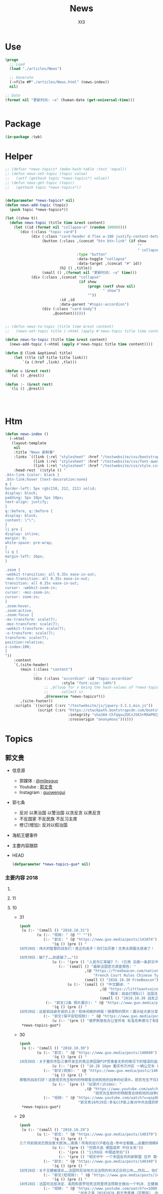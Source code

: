 #+TITLE: News
#+AUTHOR: Xt3


* Use
#+BEGIN_SRC lisp
(progn
  ;; Load
  (load "./articles/News")

  ;; Generate
  (->file #P"./articles/News.html" (news-index))
  nil)

;; Date
(format nil "更新时间: ~a" (human-date (get-universal-time)))


#+END_SRC

* Package
#+BEGIN_SRC lisp :tangle yes
(in-package :twb)
#+END_SRC
* Helper
#+BEGIN_SRC lisp :tangle yes
;; (defvar *news-topics* (make-hash-table :test 'equal))
;; (defun news-set-topic (topic value)
;;   (setf (gethash topic *news-topics*) value))
;; (defun news-get-topic (topic)
;;   (gethash topic *news-topics*))


(defparameter *news-topics* nil)
(defun news-add-topic (topic)
  (push topic *news-topics*))

(let ((show t))
  (defun news-topic (title time &rest content)
    (let ((id (format nil "collapse~a" (random 10000))))
      `(div (:class "topic card")
            (div (:class "card-header d-flex w-100 justify-content-between")
                 (button (:class ,(concat "btn btn-link" (if show
                                                             ""
                                                             " collapsed"))
                                 :type "button"
                                 :data-toggle "collapse"
                                 :data-target ,(concat "#" id))
                         (h2 () ,title))
                 (small () ,(format nil "更新时间: ~a" time)))
            (div (:class ,(concat "collapse"
                                  (if show
                                      (progn (setf show nil)
                                             " show")
                                      ""))
                         :id ,id
                         :data-parent "#topic-accordion")
                 (div (:class "card-body")
                      ,@content))))))


;; (defun news-to-topic (title time &rest content)
;;   (news-set-topic title (->html (apply #'news-topic title time content))))

(defun news-to-topic (title time &rest content)
  (news-add-topic (->html (apply #'news-topic title time content))))

(defun @ (link &optional title)
    (let ((tle (if title title link))) 
        `(a (:href ,link) ,tle)))

(defun u (&rest rest)
  `(ul () ,@rest))

(defun :- (&rest rest)
  `(li () ,@rest))




#+END_SRC
* Htm
#+BEGIN_SRC lisp :tangle yes
(defun news-index ()
  (->html
   (layout-template
    nil
    :title "News 新鲜事"
    :links `((link (:rel "stylesheet" :href "/testwebsite/css/bootstrap.min.css"))
             (link (:rel "stylesheet" :href "/testwebsite/css/font-awesome.min.css"))
             (link (:rel "stylesheet" :href "/testwebsite/css/style.css")))
    :head-rest `((style () "
.btn-link {color: black }
.btn-link:hover {text-decoration:none}
q {
border-left: 5px rgb(210, 212, 212) solid;
display: block;
padding: 5px 10px 5px 10px;
text-align: justify;
}
q::before, q::before {
display: block;
content: \"\";
}
li pre {
display: inline;
margin: 0;
white-space: pre-wrap;
}
li q {
margin-left: 16px;
}

.zoom {      
-webkit-transition: all 0.35s ease-in-out;    
-moz-transition: all 0.35s ease-in-out;    
transition: all 0.35s ease-in-out;     
cursor: -webkit-zoom-in;      
cursor: -moz-zoom-in;      
cursor: zoom-in;  
}     
.zoom:hover,  
.zoom:active,   
.zoom:focus {
-ms-transform: scale(7);    
-moz-transform: scale(7);  
-webkit-transform: scale(7);  
-o-transform: scale(7);  
transform: scale(7);    
position:relative;      
z-index:100;  
}
"))
    :content
    `(,(site-header)
       (main (:class "content")
             ;; 
             (div (:class "accordion" :id "topic-accordion"
                          :style "font-size: 140%")
                  ;; ,@(loop for v being the hash-values of *news-topics*
                  ;;      collect v)
                  ,@(nreverse *news-topics*)))
       ,(site-footer))
    :scripts `((script (:src "/testwebsite/js/jquery-3.2.1.min.js"))
               (script (:src "https://stackpath.bootstrapcdn.com/bootstrap/4.1.3/js/bootstrap.min.js"
                             :integrity "sha384-ChfqqxuZUCnJSK3+MXmPNIyE6ZbWh2IMqE241rYiqJxyMiZ6OW/JmZQ5stwEULTy"
                             :crossorigin "anonymous"))))))
#+END_SRC
* Topics
** 郭文贵
- 信息源
  - 郭媒体 : [[https://www.guo.media/milesguo][@milesguo]]
  - Youtube : [[https://www.youtube.com/channel/UCO3pO3ykAUybrjv3RBbXEHw/featured][郭文贵]]
  - Instagram : [[https://www.instagram.com/guowengui/][guowengui]] 
- 郭七条
  - 反对 以黑治国 以警治国 以贪反贪 以黑反贪
  - 不反国家 不反民族 不反习主席
  - 修订(增加): 反对以假治国
- 海航王健事件
- 主要内容跟踪
- HEAD
  #+BEGIN_SRC lisp :tangle yes
(defparameter *news-topics-guo* nil)  
  #+END_SRC


*** 主要内容 2018

**** COMMENT Template
- 1
  #+BEGIN_SRC lisp :tangle yes
(push
 (u (:- '(small () "2018..")
        (u (:- "视频: " (@ "" ""))
           (:- "郭文: " (@ "")
               '(q () (pre () ""))
               (u (:- '(pre () "")))))))
 ,*news-topics-guo*)
#+END_SRC

**** 11
**** 10
- 31
  #+BEGIN_SRC lisp :tangle yes
(push
 (u (:- '(small () "2018.10.31")
        (u (:- "视频: " (@ "" ""))
           (:- "郭文: " (@ "https://www.guo.media/posts/141074") "和" (@ "https://www.guo.media/posts/141160")
               '(q () (pre () "
10月30日：伟大的智慧的战友们！真正的高手！你们太历害！文贵太佩服太感谢了！

10月30日：破7了……到底破了……"))
               (u (:- '(pre () "人民币汇率破7 ?: (引用 后面一条郭文中图片中网友解释 ) 这是银行换汇价格 不是外汇交易市场价格(当前还在6.97) 这是大鳄在引导市场 之后等待时机而爆破"))
                  (:- `(small () "最新法国官方调查报告: "
                              ,(@ "https://freebeacon.com/national-security/french-court-rules-chinese-tycoon-died-accident/"
                                  "French Court Rules Chinese Tycoon Died in Accident")
                              (small () "2018.10.30 FreeBeacon"))
                      (u (:- `(small () "中文翻译: "
                                     ,(@ "https://littleantvoice.blogspot.com/2018/10/bill.html?m=1"
                                         "翻译：自由灯塔Bill 法国法院裁定中国大亨死于意外 海航联合创始人王建的死亡之谜")
                                     (small () "2018.10.30 战友之声")) )))))
            (:- "郭文(2条 照片展示): " (@ "https://www.guo.media/posts/141038") "..."
               '(q () (pre () "
10月30日：这是郭战装冬装的上衣！和休闲裤的样板！随便照的照片！展示给大家分享！一切都是刚刚开始！")))
           (:- "郭文(保平安短视频): " (@ "https://www.guo.media/posts/141022")
               (u (:- '(pre () "俄罗斯朋友办公室开发 有洛克希德马丁和雷神公司的独立决策专业顾问(股东) ")))))))
 ,*news-topics-guo*)
#+END_SRC
- 30
  #+BEGIN_SRC lisp :tangle yes
(push
 (u (:- '(small () "2018.10.30")
        (u (:- "郭文: " (@ "https://www.guo.media/posts/140840")
               '(q () (pre () "
10🈷️30日：关于重庆市坠江事件发生的真正原因是P2P受害者无奈的情况下的错误的选择……同归于尽……这不应该带上无辜的人呀……悲哀悲痛……CCP种下的毒！"))
               (u (:- '(pre () "10.28 10pm 重庆市万州区 一辆公交车 行驶至长江二桥时 与一辆小轿车相撞后 坠江  初步事故现场调查 系公交客车在行驶中突然越过中心实线 撞击对向正常行驶的小轿车后冲上路沿 撞断护栏 坠入江中 -sohu(搜狐)" ))))
           (:- "郭文(视频): " (@ "https://www.guo.media/posts/140744")
               '(q () (pre () "
尊敬的战友们好！这是班农先生制作的特朗普总统和他的战争的纪录片。班农先生不仅是一个超级政治家、金融家，他还是一个电影的制作天才。他用最简单的语言告诉了我们想知道的事情的答案，给我们制定未来的方向。一切都是刚刚开始的！"))
               (u (:- `(pre () "纪录片(1h16m): "
                              ,(@ "https://www.youtube.com/watch?v=ezs67gVtKKY"
                                  "班农先生制作的特朗普总统和他的战争的纪录片")))))
           (:- "视频: " (@ "https://www.youtube.com/watch?v=qsp8kDaEc5U"
                           "郭文贵10月29日:多名CCP座上客对中共态度的转变.在文贵家开“反CCP联盟大会”")))))
 ,*news-topics-guo*)
#+END_SRC
- 29
  #+BEGIN_SRC lisp :tangle yes
(push
 (u (:- '(small () "2018.10.29")
        (u (:- "郭文: " (@ "https://www.guo.media/posts/140379")
               '(q () (pre () "
几个月前我说巴西加拿大欧洲……南美！所有的反CCP者在选·举中全都赢……会赢的很精彩！……不要看日本刚刚签了什么……他们的关系很快就要出大事！而且会让大家意想不到的事情！……别忘了……日本到今天为止没有100%自己的外交政策决策权……上天让谁亡先让谁疯狂……CCP狂的太久了！11月6日后全球开始罚共……不会有G20什么什么会！只会有经济危机……内部动荡……从现在起对CCP而言！就是法国大革命的前夜……德国的今天选举已经终结了默克而时代！接下来的德．英．法．西．意．都将一夜变脸或变天！明天中午多国反共的一个新联盟将召开第一次全体会议！(我不是其中之一)我只是一个独立顾问而已……一切都是刚刚开始！"))
               (u (:- '(pre () "巴西大选 德国选举 中日关系"))
                  (:- '(pre () "11月6日 中期选举后"))
                  (:- '(pre () "明天中午 一个多国反共的新联盟 召开 第一次全体会议 (郭先生 是其一个独立顾问)"))))
           (:- "郭文: " (@ "https://www.guo.media/posts/140349")
               '(q () (pre () "
10月28日：关于王健被谋杀……法国阿尼翁地方法法院的判决近日将公布……然后…… 他们一个一个的公布！ 为的就是挑战我们的发布会！ 他们将为他们无知付出巨大代价！ 他们要先下手为强！ 但是他们不了解我们拥有什么样的力量！ 我要的就是这个结果！ 按这样一剧情发展！ 我们将会将发布会变成王岐山的送葬会！天助我也……一切都是刚刚开始！ 我们的新闻发布会将是一场空前的法律大战！反黑反谋杀的大战！目前为止已经有223家世界级的媒体要求参加……我们可能只能允许30家媒体到现场了！有关部门已经正式告知我们！已经获得准确信息！CCP将不惜一切代价！阻止新闻发布会举行！但是我告诉他们！我们即使付出生命的代价都不会放弃！天塌地陷我们也不会放弃！✊️✊️✊️")))
           (:- "郭文(短视频): " (@ "https://www.guo.media/posts/140293")
               '(q () (pre () "
10月28日：法国司法部决定．高院和普罗旺死法院里昂法院联合做出一个判决．王健被杀案很多关键的事实否定．并通过法院来坐实建属于自己杀自己．自己找死……法院判决结果！并没有任何证人和杀手在现场！法国版的大连法院审判！一切都是刚刚开始！")))
           (:- "视频: " (@ "https://www.youtube.com/watch?v=1O8D-gWQD7o"
                           "战友之声 20181028 郭文贵直播（完整版） 中美将进入全面金融贸易战 新疆集中营问题将得到国际社会的关注，法国内政部被绿了？")
               (u (:- '(pre () "不久前 在欧洲的 世界经济前景大会 (摩根士丹利每年举办  邀请世界有巨大影响力的人去) 参与者对中共的态度转变 对王健之死的恐惧 新疆集中营的看法 等等"))
                  (:- '(pre () "挖地球的墙角 挖人类的墙角  中共是在对整个世界造成威胁"))
                  (:- '(pre () "书-<超限战> 在国外的影响  班农总是带着一本英文版的"))
                  (:- '(pre () "(32:00) 王健之死的进展 法国新的调查报告 中共为掩盖事实的无耻行径 法国蓝金黄的程度可见一斑"))
                  (:- '(pre () "(44:00) 胡锡进新疆视频都是演的"))
                  (:- '(pre () "(46:50) 官方人说: 孟宏伟被抓 很大程度上与王健之死有关 因为孟被抓 好几人中共国人也在法国消失"))
                  (:- '(pre () "(我: 哈哈哈 真的假的还是劣质的电锯 锯人都是很痛的 我觉得最好是 自己在家锯好了再去)"))
                  (:- '(pre () "(49:00) 炒掉CCP"))
                  (:- '(pre () "(52:00) 王健之死新闻发布会 会 异常的精彩 异常的平淡 也会...")))))))
 ,*news-topics-guo*)
#+END_SRC
- 28
  #+BEGIN_SRC lisp :tangle yes
(push
 (u (:- '(small () "2018.10.28")
        (u (:- "郭文(短视频): " (@ "https://www.guo.media/posts/139902")
               (u (:- '(pre () "因为对郭先生的采访 而拼命攻击 Kyle Bass的网站"))
                  (:- '(pre () "王健之死新闻发布会场地 很多人去说服他们不要租给郭先生 并愿意以N倍价格租下 还可以签长期合同"))))
           (:- "郭文: " (@ "https://www.guo.media/posts/140047")
               '(q () (pre () "
10月27日：当我今天看到法国内政部．及关于王健之死调查小组的调查报告．更新版时！我极为的兴奋与激动．似乎我所有担心的事情都发生了！更加印证了．我获得的情报的准确性😹关于王健之死与裴楠楠．王岐山和以及法国的华镔等沉默的力量的勾结！的细节！以及在法国蓝金黄力量的强大！例如其中的很多细节的陈述和前几个月前的调查报告完全相反！我不能一一在此列举！如报告中……（王建之死没有任何人在场……是他自己跳下去的！更不存在助跑．自拍……)😇😇😇这和前几版调查总结和报告．及中国官方．海航的公告……完全相反！这更加坐实了是他们一起谋杀了王健先生！而且对王建先生所见的人名单很多人被剔除……资产转让协议的事情这次报告更详细了！……虽然他们想再一次的瞒天过海……但我深信这又是上天赐给我们的一个大礼物．一切都是刚刚开始！🙏🙏🙏🙏🙏🙏
"))
               (u (:- '(pre () "法国内务部 王健之死调查小组 调查报告 更新版 想再一次瞒天过海")))))))
 ,*news-topics-guo*)
#+END_SRC
- 27
  #+BEGIN_SRC lisp :tangle yes
(push
 (u (:- '(small () "2018.10.27")
        (u (:- "视频: " (@ "https://www.youtube.com/watch?v=PDHGqbrtXNI"
                           "10⽉月26⽇日：尊敬的战友们好：你们健身了吗！一切都是刚开始！谈港币和人⺠币 的汇率。")
               (u (:- '(pre () "香港港币外汇较量激烈 超出原来想象(3-6个月政策维持力) 到时港币会政策调整(讨论美元和港币挂钩) 显现港币真正的价值"))
                  (:- '(pre () "CCP 接下来 会转义视线 转移国内经济问题 对 香港澳门台湾 会更嚣张 澳门已经完了 香港会有各种死法死各种人 台湾会有内乱(蓝金黄内鬼对经济打击)"))))
           (:- "视频(需订阅): " (@ "https://www.realvision.com/tv/shows/the-kyle-bass-interviews/videos/the-kyle-bass-interviews-the-billionaire-chinese-dissident?utm_campaign=43399_BNSAB_KA_SMT_RV_W1_BNS&utm_content=78982956&utm_medium=social&utm_source=twitter"
                                   `(span () "THE KYLE BASS INTERVIEWS: THE BILLIONAIRE CHINESE DISSIDENT"
                                         (small () " Featuring Miles Kwok")))))))
 ,*news-topics-guo*)
#+END_SRC
- 26
  #+BEGIN_SRC lisp :tangle yes
(push
 (u (:- '(small () "2018.10.26")
        (u (:- "郭文: " (@ "https://www.guo.media/posts/139541")
            '(q () (pre () "
10月26日：这些软件第一大第一个使用者都是中ccp……这些软件及硬件设备都是通过两个私人公司获取！过去二十年从未改变过渠道！从未被人报道过！这是我见过中国最牛最有钱……活的最明白的人之一！因为我们多年前有约定！所以我不能公开他．她的信息！ #surveillance #humanrights"))
            (u (:- `(small () "" ,(@ "https://steemit.com/tech/@iyouport/130-lgbt"
                                     "以色列间谍软件公司出售监视技术和知识在130个国家针对记者、异议和LGBT人群")))))
           (:- "郭文: " (@ "https://www.guo.media/posts/139508")
            '(q () (pre () "10月25日：胡锡进这个畜生……必将受到上天的严惩！既然这个地方那么好！应该将胡锡进的全部家人按排在这个地方！让新彊的人民好好照顾一下！"))
            (u (:- `(small () "胡锡进拍的视频(YouTube自己搜索)" " 震惊我的是 他居然有YouTube的频道 这段关于新疆集中营的评论 舔的..."
                           (p () ,(@ "https://www.youtube.com/watch?v=uOZafUar6uQ"
                                  "【胡锡进】新疆开展职教培训被西方称为宗教迫害，他们才不关心新疆人的福祉"))))))
           (:- "郭文: " (@ "https://www.guo.media/posts/139432")
               '(q () (pre () "10月25日：这个报纸的今天这篇文章是谦虚的说法！接下来他们还会有更多的报道！他们会有更多的报道证明！王岐山与马云窜访以色列真正的角色和目的！"))
               (u (:- `(small () "文章: " ,(@ "https://www.haaretz.com/.premium-how-close-to-china-is-too-close-for-israel-1.6576714"
                                             "How Close to China Is Too Close for Israel?")))))
           (:- "郭文: " (@ "https://www.guo.media/posts/139417")
            '(q () (pre () "
10月25日：一系列的冤假错案！打飞机死．躲猫猫死．抑郁证死！喝水死！……全人类只有CCP这样的组织干的出来！而且还一直干！边吃边说边干！越干越大！事实中国每时每刻都在发生着一个个如刘希泳先生的事件！我们民族的沉默．各扫门前雪的自私文化……成就了CCP的暴行！也让我们都会可能成为下一个刘希泳！再看看这几天关于新疆集中营的低级谎言！我们还能信他们什么！我为此感到丢脸！愤怒！可我更知道！只有行动才有机会！才可能改变！才能赢！"))
            (u (:- '(pre () "刘希泳事件"))
               (:- `(small () "新疆集中营的低级谎言 (参考:" ,(@ "https://zh.wikipedia.org/zh-cn/新疆再教育营#中国政府的反应") ")"
                           (p () "大致意思就是 从否认 不存在 到 说这是合法的 是对新疆好的 是在开展职业技能教育培训")))))
           (:- "郭文: " (@ "https://www.guo.media/posts/139408")
            '(q () (pre () "看看这篇文章……是多么搞笑和荒唐！中国私人企业主的可怜与悲哀！http://www.jpolrisk.com/"))
            (u (:- `(small () "文章: " ,(@ "https://www.jpolrisk.com/how-china-interferes-in-u-s-elections/"
                                           "How China Interferes in U.S. Elections")))))
           (:- "视频: " (@ "https://www.youtube.com/watch?v=BDSHoECggCs"
                           "Oct 25th 2018 10月25日：刚刚在以色列科技创新论坛上的王岐山．马云．言讲为什么状态这么不好！以色列人如何看他们的窜访！")
               (u (:- '(pre () "以色列人 明白 中共要干什么 但是呢 不骗白不骗 送上门的钱不赚白不赚 同时不会帮它们对抗美国 "))
                  (:- '(pre () "此次 以色列 创新论坛 和 Google的关系"))
                  (:- '(pre () "海外对 王健事件 787 范冰冰 都知道  关注裴楠楠超过王岐山"))))
           (:- "郭文(短视频): " (@ "https://www.guo.media/posts/139328")
               '(q () (pre () "为什么海航集团要卖王岐山的专机787！"))
               (u (:- `(small () ,(@ "https://cn.reuters.com/article/china-hna-sell-business-jet-2-deer-1025-idCNKCS1MZ149"
                                   "独家：海航集团挂牌出售旗下波音787“梦想”公务机“2-DEER”")
                            (small () "2018.10.25 路透社"))))))))
 ,*news-topics-guo*)
#+END_SRC
- 25
  #+BEGIN_SRC lisp :tangle yes
(push
 (u (:- '(small () "2018.10.25")
        (u (:- "郭文: " (@ "https://www.guo.media/posts/139161")
               '(q () (pre () "10月25日：香港汇丰银行！！！有关香港的一切一切😹😹😹一切都是刚刚开始！ ..."))
               (u (:- '(pre () "香港 汇丰控股 股价 沽空比率")))))
        (u (:- "郭文: " (@ "https://www.guo.media/posts/139156")
               '(q () (pre () "
说的好．是个男人！但是事实中能实现说的．想的．亿万分之一．都比登天还难！信仰．无我．心中有神有上天！方能起步攻敌……高兴荣幸的看到新疆维吾尔人民最近奉天命开始了生存保卫战！我刚刚与一个朋友通电话．我说沙特事件在新疆时时天都在发生！为什么没有人管！没有人问？这是什么人道标准！从新彊的现实灾难来看！从近日一系列官方的公开欺骗全世界人民发言去判断……人弱任人欺……在中共心里才是他们．以黑灭疆才是他们真正的目的！他完全同意我的观点！并愿意在他的权力范围内帮助新疆人民！
"))))
        (u (:- "视频: " (@ "https://www.youtube.com/watch?v=TW8eFqEi2-s"
                           "201810月24日：王歧山与马云窜访忽悠以色列🇮🇱的现场直播！马云为什么愁眉紧锁！王岐山为自己家族准备的第三条路！")
               (u (:- '(pre () "王岐山 演讲套路"))
                  (:- '(pre () "王岐山 见 以色列几位非常亲共的公司老板(卖监听监控等高科技给中共国)"))
                  (:- '(pre () "一直以来"))
                  (:- '(pre () "3F计划 最想美国乱的就是中共"))
                  (:- '(pre () "澳门 郑晓松之死 还有其它相关人也被杀 要干大事 但被发现而被杀 这也使珠海剪彩的整个计划全变"))
                  (:- '(pre () "制造恐惧 可以让自己更安全"))
                  (:- `(pre () ,(@ "https://www.zerohedge.com/news/2018-10-23/kyle-bass-trump-has-strongest-negotiating-position-weve-ever-had-against-china"
                                 "Kyle Bass: Trump Has \"Strongest Negotiating Position We've Ever Had\" Against China")))
                  (:- '(pre () "做空 港币等 资金大涨  战友们别掺合这事 这是大鳄玩的游戏"))
                  (:- '(pre () "文贵 不会在这次 做空港币CCPB 中有一分投资一分获利  目的不是做空 是希望提供金融市场 让 香港 大陆 台湾同胞 获取真实的有保障的货币 不要再被它们抽血 是为了健康 为了它们不再偷中国人民的钱"))
                  (:- `(pre () "领带展示 品牌: " ,(@ "https://www.italoferretti.com/en/" "Italo Ferretti")))
                  (:- '(pre () "整天说打开大门是骗人"))
                  (:- '(pre () "中国为什么没有自己的技术")))))
        (u (:- "视频: " (@ "https://www.youtube.com/watch?v=UxnPUpeSM40"
                           "战友之声 20181024 郭文贵报平安直播 郑晓松搞大事？鬼子六去以色列装孙子，马云失落下机")
               (u (:- '(pre () "昨晚澳门朋友带来的信息 郑晓松的死因不一般 可能是要干大事 但行动被提前泄漏 真假还要等相关证据"))
                  (:- '(pre () "这几天的股市汇率变动 做空港币 规模正在变大"))
                  (:- '(pre () "卡")))))))
 ,*news-topics-guo*)

#+END_SRC
- 24
  #+BEGIN_SRC lisp :tangle yes
(push
 (u (:- '(small () "2018.10.24")
               (u (:- "郭文(多条): " (@ "https://www.guo.media/posts/138737") "..."
                      '(q () (pre () "
10月23日：我今生第一次买了彩票！因为大难之后有大福！我试试灵不灵！但愿但愿我可别中了大奖！如果能赢13亿美元！我怕海外的欺民贼全都的气死！那事就太大了！但是与下面的这个大连法院的130亿美元的所谓罚款还是差了十倍！美国的游戏都太小了！😹😹😹在CCP的中国做生意真不如在美国买彩票！最起码不要命……不能因此获得强奸罪！是吧！

但是与下面的这个曲龙诈骗比小屋见大屋．连汽车油都买不起的曲龙都敢一张口就要8亿人民币的所谓赔偿费了！有政府有效的文件．有政法委撑腰！咋的吧！ 这是曲龙这个畜生在上周送给我们的！他被关押期间相关损失．的评估．共18本．18项索赔！总金额8亿多人民币！我等的就是他这一刻！这个诈骗惯犯永远不会改了吃屎的习惯！造价文件．编造虚假事实．刻假公章．做假证明文件．行贿达到以上目的的合法化……这回他再也不能说我冤枉他了！我逼迫他干什么了！这些文件十多将是钉死曲龙．孙力军．河北政法委董仚生：承德法官的铁证！我已经将该文件翻译并交付给美国相关部门！
就是在十年前经过高检高法公安部……河北政法委员会．河北高院高检．承德公安局．法院．经历近二年联合办的曲龙诈骗案！曲龙获刑十五年．实际关押约六年！ 大家在看看2017年他们为了阻止文贵爆料！为了报复文贵！孟建柱．王岐山．等只用了一纸：在一天内就否定了他们自己以法判定曲龙十五年刑期的判刑后．是怎么再由中国政法委．河北政法委……承德法院来黑文贵的！下面这些文件可以给我们答案！ 这是曲龙与政法委沟结犯罪的证据！
"))))
               (u (:- "郭文: " (@ "https://www.guo.media/posts/138666")
                      '(q () (pre () "
10月23日：一小时后CNBC见！先打响隔山打牛．空中取钱的！第一枪！明显效果．盗国贼开始认怂．流血需三至六个月！这是大鳄鱼的游戏！战友远离为妙！😻😻😻🤟🤟🤟可怜的港币哟！一切都是刚刚开始！
"))
                      (u (:- (@ "https://www.youtube.com/watch?v=aCdDjXTrgTQ"
                                "Watch CNBC's full interview with Hayman Capital's Kyle Bass")))))
               (u (:- "郭文: " (@ "https://www.guo.media/posts/138599")
                      '(q () (pre () "
10月23日：这股市咋又绿了呢……昨天600亿又以救市的名义输送给盗国贼了！看看鲁炜演戏的人生！孙力军的穿警服一本正经开如何装修＂以法治国＂的会议！这经济要真能好！天下的王八都会下金蛋了！看看这些不要脸的东西是怎么对待女人的！你就想想他们能给这个国家带来什么吧！一切都是刚刚开始！
"))))))
 ,*news-topics-guo*)
#+END_SRC
- 23
  #+BEGIN_SRC lisp :tangle yes
(push
 (u (:- '(small () "2018.10.23")
               (u (:- "视频: "
                      (u (:- (@ "https://www.youtube.com/watch?v=1YxD5ltrSdw"
                                "……文贵的以神助攻．！打中CCP靶标两次！赢得第一！"))
                         (:- (@ "https://www.youtube.com/watch?v=AofDsfkeHtw"
                                "oct 22nd 2018加林枪射击CCP！")))))
               (u (:- "郭文: " (@ "https://www.guo.media/posts/138415")
                      '(q () (pre () "
10月22日：这几个一起处理马航事件的关键人物．孟建柱．杨晖．公安部国际合作局局长．廖进荣．孙力军．安全部部长耿惠昌．副部长马健．还有已经被控制的孟宏伟等人……逐渐浮出水面！马航事件和当年的湄公河控制以及泛亚和e租宝的资金去向！以及马来西亚刘特佐等人！在湄公河及东南亚．港澳台．为基地！建立的以江．王．朱．孟……家族权力为核心的(东亚共荣圏)计划野心开始真正浮出水面！在这些地方所有的势力只买孟建柱的帐！没有人在乎和讨论习近平！大家可以了解一下……一切都是刚刚开始！
"))
                      (u (:- '(pre () "马航事件 关键人物: 孟建柱 杨晖 廖进荣(公安部国际合作局局长) 孙力军 耿惠昌(安全部部长) 马健(安全部副部长) 孟宏伟 等人"))
                         (:- '(pre () "湄公河"))
                         (:- '(pre () "马来西亚 刘特佐"))
                         (:- '(pre () "泛亚 和 e租宝"))
                         (:- '(pre () "东亚共荣圈 计划 : 在 湄公河 东南亚 港澳台 为基地 建立以 江王朱孟 等家族 权力为核心的势力")))))))
 ,*news-topics-guo*)
#+END_SRC
- 22
  #+BEGIN_SRC lisp :tangle yes
(push
 (u (:- '(small () "2018.10.22")
               (u (:- "郭文: " (@ "https://www.guo.media/posts/138116")
                      '(q () (pre () "
... 这个林小姐是瑞银的私人银行狠角色！爸爸是个人物！她和她的老板王贯中！都是过去近二十年来为国内盗国贼洗钱几千亿美元💵以上的人物！她与多个常委家族有极深的关系！ ..."))
                      (u (:- '(pre () "瑞银 林小姐(Rebecca Lin) "))
                         (:- `(pre ()
                                   ,(@ "https://www.reuters.com/article/us-ubs-group-china-banker/ubs-warns-staff-over-china-travel-after-banker-held-in-beijing-source-idUSKCN1MU067"
                                       "UBS warns staff over China travel after banker held in Beijing: source")
                                   " (瑞银集团(UBS) 和 瑞士宝盛银行(Julius baer) 对 部分员工发出警告 禁止前往中共国的 因可能被莫名拘留或限制离境)")))))
               (u (:- "郭文: " (@ "https://www.guo.media/posts/138078")
                      '(q () (pre () "
路徳先生说的对．他与史地夫蚊．孙力军一起操作的所谓的习给川的亲笔信！听说习主席非常恼火！ 美国前FBl高官曾告诉我：澳门郑晓松．孙力军．是操纵这个事件的关键人之一！这位官员说他认为郑晓松．孙力军．会被灭掉！现在己经灭了一个了！看来美国的情报分析能力还中！
"))))
               (u (:- "视频: " (@ "https://www.youtube.com/watch?v=xoND9qNE7g0"
                                  "战友之声 20181021郭文贵报平安 澳门中联办主任郑晓松被杀是因为孟宏伟！接着排队跳楼的会更多 ，大家拭目以待！！")
                      (u (:- '(pre () "郑晓松是被杀 他和孟宏伟是好哥们"))
                         (:- '(pre () "香港中联办的王某 也快了"))
                         (:- '(pre () "利益的清洗 轮换")))))))
 ,*news-topics-guo*)
#+END_SRC
- 21
  #+BEGIN_SRC lisp :tangle yes
(push
 (u (:- '(small () "2018.10.21")
               (u (:- "郭文: " (@ "https://www.guo.media/posts/137840")
                      '(q () (pre () "
战友们团结一致的力量！已经在传播文贵爆料！捍卫美国中期选举！揭开盗国贼罪行！集结一切力量！我们已经形成了真正的无万敌当的巨大的力量！迎接CCP倒下的那一刻！下周将会在港币．CCPB．港股．A股．因各种制栽！联合行动后产生……戏剧性的变化！南海方面将有一糸列的行动！一切都是刚刚开始！
"))))
               (u (:- "郭文: " (@ "https://www.guo.media/posts/137585")
                      '(q () (pre () "... 一魔长寿．亿人枯！这才是真真正正的供血党的本质！..."))
                      (u (:- '(pre () "朱镕基")))))))
 ,*news-topics-guo*)
#+END_SRC
- 20
  #+BEGIN_SRC lisp :tangle yes
(push
 (u (:- '(small () "2018.10.20")
               (u (:- "郭文: " (@ "https://www.guo.media/posts/137471")
                      '(q () (pre () "
看看卢比奥先生的言讲：他反对是中共👍及中共政府🙏中国人民过去现在都是伟大的！中国人民的利益就是美国人民的核心利益！感谢磨镜霸加上的中文字幕！否则文贵会听成为．王岐山．和海外民运的利益！就是美国的核心利益！😹😹😹一切都是刚刚开始🌹🌹🌹
"))
                      (u (:- `(pre () "卢比奥议员的演讲: "
                                   ,(@ "https://www.youtube.com/watch?v=Kowkt19f4hU"
                                       "（听译17）参议员卢比奥再谈中国人权：中国人民的利益也是美国的核心利益"))))))
               (u (:- "郭文: " (@ "https://www.guo.media/posts/137403")
                      '(q () (pre () "
孟宏伟先生．现在在北京的一家医院里被关押！因为在抓他时自杀未遂伤到了孟宏伟先生！中央专案组正在用孟宏伟和高女士的家人来威胁诱骗孟夫人回国！一旦她上当！或者在海外和任何中国派来的人接触！包括最亲的最信任的朋友！她便会死无葬身之地。这都是独裁．无法无天的人．把人民当猪狗人的意志逻辑和想法，但愿不要生在孟夫人身上！
"))))
               (u (:- "视频: " (@ "https://www.youtube.com/watch?v=lzGaEclu-_g"
                                  "Oct 19th 2018：请战友们发信息给我用郭媒体私信功能！拜托千万不要再给我寄钱了！")))))
 ,*news-topics-guo*)
#+END_SRC
- 18
  #+BEGIN_SRC lisp :tangle yes
(push
 (u (:- '(small () "2018.10.18")
               (u (:- "视频: " (@ "https://www.youtube.com/watch?v=7vA9ZHu-6iE"
                                  "法国大革命与共产党的打土豪分田地的根本不同！也必将引起流血革命！西方国家已经开始实施对中国共产党的清除方案！无人可以改变！")
                      (u (:- '(pre () "法国大革命时期 与 中共国当下 的相同与不同"))
                         (:- '(pre () "贫富悬殊的问题 是 制度的问题"))
                         (:- '(pre () "(31:50) 自力更生 体现它们的无德无能 (我: 哈哈哈 高能警告 吃饭的观众请注意)"))
                         (:- '(pre () "(35:10) 什么时候走到闭关锁国 ?: 不可能 没这能力  当下的时代 媒体的力量 无比巨大" ))
                         (:- '(pre () "(41:25) 沙特大使馆记者被杀事件 与 王健之死")
                             (u (:- '(pre () "T先生的看法"))
                                (:- '(pre () "世界媒体 报道的差异 说明了 中共对世界的影响" ))))
                         (:- '(pre () "(47:45) 王岐山 去中东 搞郭搞油搞科技")
                             (u (:- '(pre () "王岐山 负责的 海外国家安全基金 弄到自家去了 "))
                                (:- '(pre () "美国会高度关注"))))
                         (:- '(pre () "(54:15) 德州大学基金是发起者 是同其它大基金一起行动 而且是 受到美国相关部门默许支持"))
                         (:- '(pre () "(1:01:47) 美国与中共的这次较量 根本不是一个制裁能解决的")
                             (u
                              (:- '(pre () "美国对中共的态度 以及下一步如何应对 ?: 美官员的答案 : 现在是制度的对决 信仰和宗教的对决 世界经济秩序的对决 世界和平的对决 美国国家安全的对决 美国价值的对决"))
                              (:- '(pre () "发生军事冲突 会有什么结果 ?: 美国现在前三号人物之一回答 : 亚洲 长则一星期 短则72小时 结束任何形式的战争 中东12小时进12小时出达成 都是既定战略"))
                              (:- '(pre () "中共抓间谍怎么办 ?: 大打小 抓更多它们的间谍"))
                              (:- '(pre () "说出要消灭中共制度怎么办 ?: 那一刻中共开启倒计时 中国人民世界华人等等知道它们要完 就不会再和它们做交易"))
                              (:- '(pre () "冷战 超级冷战 是生死之战 美国输则完 川普必须赢中期选举"))))
                         (:- '(pre () "国人华人需要醒需要开智 我们要问自己该做什么 让世界看到我们在反抗"))
                         (:- '(pre () "(1:29:50) 孟宏伟暂时不会被杀 但活着出来的可能性已经没有 他妻子高女士 要么被杀或被绑架回去 要么爆出大料  我们要 尊重 支持 高女士")))))))
 ,*news-topics-guo*)
#+END_SRC
- 17
  #+BEGIN_SRC lisp :tangle yes
(push
 (u (:- '(small () "2018.10.17")
               (u (:- "视频: " (@ "https://www.youtube.com/watch?v=-f6N_NFGuF8"
                                  "中共政法委专案小组．及大连法院以法盗劫780亿意味着什么！")
                      (u (:- '(pre () "对大连审判的看法 : 以黑治国最好的证明 上天给暴力革命的最好的礼物"))
                         (:- '(pre () "大连审判 背后的详情 : 正在准备一个视频 待到 上诉期走完 执行破产重组 后发布"))
                         (:- '(pre () "(我: 活着被肢解 真的很痛 我想起了美剧&lt;Dexter 嗜血法医&gt;)"))
                         (:- '(pre () "专案组的流氓行径"))
                         (:- '(pre () "把 我 嫂子的 姐姐的 女儿的 正谈恋爱的 对象的 爸爸妈妈 都给边控"))
                         (:- '(pre () "判决书 荒唐至极"))
                         (:- '(pre () "关于 戴的USSS勋章 : 文贵 不加入任何组织 不会成立任何组织 不从政没兴趣; 勋章是USSS给的 但并没有加入"))
                         (:- '(pre () "不要关注琐碎的事 别被转移视线 真正要去关注 : 港币 人民币 国内经济; 孟宏伟怎么回的国 怎么消失的 与其相关的爆料; 王健的死因"))
                         (:- '(pre () "王岐山 为什么去 以色列 ?: 去掏美国的肛 去弄技术 顺带去沙特弄油 并想要用人民币结算"))
                         (:- '(pre () "王岐山 说 千万要小心 美国在 香港澳门 台湾 问题上有动作 (担心制裁 它们的钱的问题 家人私生子女的问题)"))
                         (:- '(pre () "把 共产党 和 中国人民 分开  共产党不能代表中国人民 它不能也不配"))
                         (:- '(pre () "因为 文贵 提前爆料 让 德州大学基金行动 被推迟 一周  看来不能乱报啊 (我: 哈哈哈)")))))
               (u (:- "郭文: " (@ "https://www.guo.media/posts/136557")
                      `(small ()
                              "(我: 从 咖啡杯 -> "
                              (span (:style "display: inline-block; text-align: center;")
                                    (span (:style "font-size: 50%;") "逦媛纳")
                                    (span (:style "display: grid;")
                                          ,(@ "https://leonardparis.com/en/" "Leonard")))
                              " -> " (span (:style "display: inline-block; text-align: center;")
                                           (span (:style "font-size: 50%;") "The art of flowers and prints")
                                           (span (:style "display: grid") "印花艺术"))
                              " -> " (span (:style "display: inline-block; text-align: center;")
                                           (span (:style "font-size: 50%;") "orchid")
                                           (span (:style "display: grid") "兰花"))
                              ")")))))
 ,*news-topics-guo*)
#+END_SRC
- 16
  #+BEGIN_SRC lisp :tangle yes
(push
 (u (:- '(small () "2018.10.16")
               (u (:- "郭文: " (@ "https://www.guo.media/posts/136387")
                      '(small () "(PPT还未完全公开)")
                      '(q () (pre () "
10月15日：这份30页的中共经济的真相的PPT在过去的两个月里，我在不同的场合与不同的人做了多次的演讲。可以说，每次演讲都极为震撼！赢得无数掌声👏毫不夸张的说．这是一个打开中共经济侵略西方骗局的第一把钥匙🔑！这绝对是一个史无前例的伟大的演讲稿之一！而这个所有的资料都是由挺郭会的战友们和我的律师．媒体团队共同完成！文贵在此表示衷心的感谢！ 文华负责GDP视频数据整理 文之．小老虎．负责制作视频 Skinner整理国内军费维稳费等数据 大卫小哥．负责数据整理并与彭博社（Bloomberg）和路透社（Reuters）比对 合理安排使用内部绝密信息 大卫还负责一带一路战略分析 令狐负责历史资料收集．外部联系．组织专家团队核对数据 Sarawei：CCPB．PPT项目总导．负责沟通郭先生．及他的团队．与所有的团队紧密工作！ 很快大家会知道这个PPT的力量！🙏🙏🙏🙏🙏🙏🙏🙏🙏"))))
               (u (:- "郭文(1分钟报平安视频): " (@ "https://www.guo.media/posts/136322" "10月15日：尊敬的战友们好：你们健身了吗！一切都是刚刚开始！")
                      '(p () (small () "疯狂洗脑 挡不住 土崩瓦解; 关注欧美正发生的大事; 港币 汇率 外汇储备的变化; 孟宏伟事后 又有好几人被抓; 让子弹飞一会"))))))
 ,*news-topics-guo*)
#+END_SRC
- 14
  #+BEGIN_SRC lisp :tangle yes
(push
 (u (:- '(small () "2018.10.14")
        (u (:- "郭文: " (@ "https://www.guo.media/posts/135879")
               '(q () (pre () "10月13日：王岐山将出席以色列科技创新高峰论坛．访问埃及．沙特……等国家！他此次窜访是醉翁之意……伟大的智慧的战友们．你们懂的！一切都是刚刚开始！"))))))
 ,*news-topics-guo*)
  #+END_SRC
- 13
  #+BEGIN_SRC lisp :tangle yes
(push
 (u (:- '(small () "2018.10.13")
        (u (:- "视频: " (@ "https://www.youtube.com/watch?v=7aKh_vP4vQo"
                           "10月12日：反盗国贼第一招第一式！(隔山杀盗)美国基金将抽回．不再．投资中国150家银行．金融机构！整个世界将开始调查．查封．中国高官洗钱．藏钱！")
               (u (:- '(pre () "大连法院 判罚600亿人民币 约130亿美元 看到 中共国依法治国的虚假和荒唐"))
                  (:- '(pre () "(22:30) 第一招第一式"))
                  (:- '(pre () "快准狠"))
                  (:- '(pre () "发起 以美国 教育基金 和 各种国家基金 为基础的 一个 反对 中共国CCP 让相关中共国企业和在美上市的公司 的资产归0 的制裁行动"))
                  (:- '(pre () "行动伊始: 德州大学基金 正领头打击 被美国制裁的公司 和 针对中共国所有的金融机构 并提倡 所有美国基金不再投资中共国的金融机构")
                      (u (:- '(pre () "相关企业1700多家 有关金融机构150多个"))
                         (:- '(pre () "将抽回投入的所有资金"))
                         (:- '(pre () "通过全世界的对伊朗和独裁国家的制裁法规 延伸出了此次制裁"))))
                  (:- '(pre () "接下来的 第二式 第三式")
                      (u (:- '(pre () "提议 清算中共在西方的负债 包括国债"))
                         (:- '(pre () "提议 所有基金和投资者 需公布曾经合作过的 中共国 官员 政府 及其家人 的合作关系"))
                         (:- '(pre () "要求 通过法律系统 查封中共国持有的 美国和其它国家 的国债 包括 海外所有非法盗用的中共国资产"))))
                  (:- '(pre () "第二招 暂时不说 但到时将看到 会上升到另外一个层次"))
                  (:- '(pre () "是你们逼的")))))))
 ,*news-topics-guo*)
  #+END_SRC
- 12
  #+BEGIN_SRC lisp :tangle yes
(push
 (u (:- '(small () "2018.10.12")
        (u (:- "郭文: " (@ "https://www.guo.media/posts/135383")
               '(q ()
                 (pre () "
Guo Media Press Conference: NHA and Wang Jian's Death
郭媒体新闻发布会：海航与王健之死

November 19th, 2018, 10am EST
2018年11月19日 美国东部时间 早上10点

The Pierre Hotel, New York
纽约 Pierre酒店 
"))))
        (u (:- "郭文: " (@ "https://www.guo.media/posts/135158")
               '(small () "(大连法院宣判: 政泉公司强迫交易罪 处罚金600亿RMB 相关人缓刑)")
               '(q ()
                 (pre () "
10月12日：这是一个伟大的具有重大历史意义的一天！我提出的中共在我中华大地的统治手段是盗国．……以黑治国．以警治国．以贪反贪．以假治国！今天的审判是一个国家政权．体制．倾尽盗国之全力．证明了郭七条在中国存在的真实性！及危害性！这也是最好的向全中国全世界人民展示的铁证！大连法院．的朋友们你们辛苦了！文贵仅仅代表文贵本人向你们致以＂不＂衷心的感谢！一切都是刚刚开始！
"))))
        (u (:- "郭文: " (@ "https://www.guo.media/posts/135006")
               '(small () "(我: 我看到翻领 还以为只是美国国旗 看路德视频 约翰小哥说是特勤局USSS 不过因为看不清 还不能确定 倒是通过搜索 搞明白这东西的英文怎么说了 lapel  pin)")
               '(q ()
                 (video (:src "https://d57iplyuvntm7.cloudfront.net/uploads/videos/2018/10/vid_1539294684_44803.MOV"
                         :controls "controls" :preload "metadata" :style "width: 150px; background-color:black")))))))
 ,*news-topics-guo*)
#+END_SRC
- 11
  #+BEGIN_SRC lisp :tangle yes
(push
 (u (:- '(small () "2018.10.11")
        (u (:- "视频: "
               (@ "https://www.youtube.com/watch?v=EDb7nJMyLGw"
                  "2018年10月11日：未来的三周将是文贵艰难的日子！盗国贼开始一系的疯狂抓捕审判我的员工及家人！拍卖公司资产！")
               (u (:- '(pre () "郭媒体被攻击 暂时无法访问 会回来的"))
                  (:- '(pre () "强奸适应症 : 忘了 历史 和 伤痛"))
                  (:- '(pre () "美国 两党和国会 一致共识 : 反共 "))
                  (:- '(pre () "无欲名与利 同时 面对盗国贼的手段 放下 就会有 自由 愉悦 欢喜 才会战无不胜")))))
        (u (:- "郭文: " (@ "https://www.guo.media/posts/135228")
               '(q () (pre () "
10月10日：刚刚一个重大重大的对CCP致命打击👊决定通过……这是历史上最好的最智慧的隔山打牛……近日将公布！必须的说伟大的智慧的美国是人类历史中最值的依赖的安全的国家！……港币人民币．港股．A股可能成为历史以来最大的垃圾！盗国贼的任何形式的海外资产都将回归人民！任何与盗国贼合作过的人都被史无前列的惩罚！记住10月10日这个伟大的日子吧亲爱的战友们！一切都是刚刚开始！
"))))
        (u (:- "视频: "
               (@ "https://www.youtube.com/watch?v=ZtUrFGN4ihM"
                  "10月10号：江．朱．王．等盗国贼们．正在疯狂的向海外洗钱！党内对国有化私人企业！产生巨大分歧！都在等上面出大事儿！")
               (u (:- '(pre () "(4:20) 洗钱 : 国内 家族(江 朱 王 ...) 常委 等等 拼了命的往海外洗钱 用国内资产变换美元"))
                  (:- '(pre () "(8:25) 刘鹤说了啥 ?: 睡衣会 前后 两美国金融大佬(刘鹤等的多年朋友) 与 刘鹤等 私下沟通 : 搞不懂中共到底在搞什么")
                      (u (:- '(pre () "他们(刘鹤等) 说 他(习) 满脑子就像把中共国的企业国有化"))
                         (:- '(pre () "大佬们问 国有化 人民币会不会很快贬值 ?: 他们 不说话 只点头"))
                         (:- '(pre () "大佬们问 王岐山 是否 同意 ?: 他们 摇头"))
                         (:- '(pre () "大佬们问 你们 是否 同意 ?: 他们 摇头"))))
                  (:- '(pre () "(12:51) 早乐必早哀 早悲必早衰"))
                  (:- '(pre () "(14:00) 王健之死发布会时间地点 : 11.19 纽约曼哈顿 The Pierre Hotel"))
                  (:- '(pre () "(16:30) 文贵 强烈建议 让副总统彭斯去参加G20 当面问中共经济问题")))))))
 ,*news-topics-guo*)
#+END_SRC
- 10
  #+BEGIN_SRC lisp :tangle yes
(push
 (u (:- '(small () "2018.10.10")
               (u (:- "郭文: " (@ "https://www.guo.media/posts/134835")
                      '(q () (pre () "
10月9日：这几天文贵会爆刘鹤为什么告诉华尔街金融大佬＂中国正在走向……＂为什么他和周小川都认为XXX是危险的！而王是唯一能救中国的！并让他们小心江志诚！ 江泽民的身体健康不容乐观！"))))
               (u (:- "视频: \"10月9号：CCP如果攻击台湾美国会不会出兵为什么说港币和人民币会垮掉．保护台湾香港极为重要！\"" 
                      (@ "https://www.youtube.com/watch?v=rwttNTC0Izo" "P1(1h)")
                      (@ "https://www.youtube.com/watch?v=-uA5GXWsCnU" "P2(13m)")
                      (u (:- '(pre () "9.9 美国华尔街金融大佬 和 王岐山见面 细节 (睡衣会)")
                             '(span (:class "badge badge-info") "更正: 时间应为 9.16-18"))
                         (:- '(pre () "(P1 23:00) 彭斯 演讲 核心重点是 ?: 从 反恐 到 反共, 美国 不能反悔 否则失去国家信誉"))
                         (:- '(pre () "(P1 29:00) 南海 ?: 美国讨论内部怎么办 : 72小时必须移除军事设施"))
                         (:- '(pre () "(P1 31:00) 台湾 ?: 如果中共打台湾 台湾人民的选择 决定美国怎么介入"))
                         (:- '(pre () "(P1 38:10) 港币 ?: 做空 (隔空取钱)"))
                         (:- '(pre () "(P1 48:00) : 美国 2-3周内 对CCP会有更强硬的措施"))
                         (:- '(pre () "(P1 52:00) : 一段不能放的视频 关于 孟建柱下令杀 新疆抗议者"))
                         (:- '(pre () "(P1 54:00) : 我们是重要参与者 但不要邀功 吹牛美国改变对中共态度是个人的功劳"))
                         (:- '(pre () "(P1 58:00) CCP没了 文贵去干啥 ?: 归隐山林牧场"))
                         (:- '(pre () "(P2 04:00) : 问 \"共产党垮了 中国怎么办\" 这问题的 是有大问题的"))
                         (:- '(pre () "(P2 09:20) : 接下来 王健家人危险更近 更多大企业家被失踪 国内政法委更多人被抓 孙立军也被抓 孟建柱被杀或被抓"))
                         (:- '(pre () "(P2 10:40) : 太多消息没法回 少发无关信息 请给文贵更多时间去和CCP对抗")))))))
 ,*news-topics-guo*)
#+END_SRC

*** 基本
#+BEGIN_SRC lisp :tangle yes
(news-to-topic
 "郭文贵"    ;; (human-date (get-universal-time))
 "2018.10.31 11:57:02"
 (u (:- "信息源"
        (u (:- "郭媒体 : " (@ "https://www.guo.media/milesguo" "@milesguo"))
           (:- "Youtube : " (@ "https://www.youtube.com/channel/UCO3pO3ykAUybrjv3RBbXEHw/featured" "郭文贵"))
           (:- "Instagram : " (@ "https://www.instagram.com/guowengui/" "guowengui"))))
    (:- "郭七条"
        (u (:- "反对 以黑治国 以警治国 以贪反贪 以黑反贪")
           (:- "不反国家 不反民族 不反习主席")
           (:- '(span (:class "badge badge-secondary") "修改增加: ") "反对以假治国")))
    (:- "蓝金黄 3F计划")
    (:- "海航王健事件"
        (u (:- "郭媒体新闻发布会：海航与王健之死"
               (u (:- "时间: 2018年11月19日 美国东部时间 早上10点")
                  (:- "地点: 纽约"
                      (@ "https://www.thepierreny.com" "The Pierre Hotel")
                      `(small () (span (:class "badge badge-light" :style "position: absolute;")
                                       ,(@ "https://en.wikipedia.org/wiki/The_Pierre" "Wiki"))))))
           (:- '(small () "2018.10.30")
               "最新法国官方调查结果"
               (u (:- (@ "https://freebeacon.com/national-security/french-court-rules-chinese-tycoon-died-accident/" 
                         "French Court Rules Chinese Tycoon Died in Accident")
                      '(small () "2018.10.30 FreeBeacon"))
                (:- "中文翻译: " (@ "https://littleantvoice.blogspot.com/2018/10/bill.html?m=1"
                                    "翻译：自由灯塔Bill 法国法院裁定中国大亨死于意外 海航联合创始人王建的死亡之谜")
                    '(small () "2018.10.30 战友之声") )))
           (:- '(small () "2018.10.29")
               (u (:- "郭文: " (@ "https://www.guo.media/posts/140349")
                      '(q () (pre () "
10月28日：关于王健被谋杀……法国阿尼翁地方法法院的判决近日将公布……然后…… 他们一个一个的公布！ 为的就是挑战我们的发布会！ 他们将为他们无知付出巨大代价！ 他们要先下手为强！ 但是他们不了解我们拥有什么样的力量！ 我要的就是这个结果！ 按这样一剧情发展！ 我们将会将发布会变成王岐山的送葬会！天助我也……一切都是刚刚开始！ 我们的新闻发布会将是一场空前的法律大战！反黑反谋杀的大战！目前为止已经有223家世界级的媒体要求参加……我们可能只能允许30家媒体到现场了！有关部门已经正式告知我们！已经获得准确信息！CCP将不惜一切代价！阻止新闻发布会举行！但是我告诉他们！我们即使付出生命的代价都不会放弃！天塌地陷我们也不会放弃！✊️✊️✊️")))
                  (:- "郭文(短视频): " (@ "https://www.guo.media/posts/140293")
                      '(q () (pre () "
10月28日：法国司法部决定．高院和普罗旺死法院里昂法院联合做出一个判决．王健被杀案很多关键的事实否定．并通过法院来坐实建属于自己杀自己．自己找死……法院判决结果！并没有任何证人和杀手在现场！法国版的大连法院审判！一切都是刚刚开始！")))
                  (:- "视频: " (@ "https://www.youtube.com/watch?v=1O8D-gWQD7o"
                                  "战友之声 20181028 郭文贵直播（完整版） 中美将进入全面金融贸易战 新疆集中营问题将得到国际社会的关注，法国内政部被绿了？")
                      (u (:- '(pre () "(32:00) 王健之死的进展 法国新的调查报告 中共为掩盖事实的无耻行径 法国蓝金黄的程度可见一斑"))
                         (:- '(pre () "(46:50) 官方人说: 孟宏伟被抓 很大程度上与王健之死有关 因为孟被抓 好几人中共国人也在法国消失"))
                         (:- '(pre () "(52:00) 王健之死新闻发布会 会 异常的精彩 异常的平淡 也会..."))))))
           (:- '(small () "2018.10.28")
               "郭文: " (@ "https://www.guo.media/posts/140047")
               '(q () (pre () "
10月27日：当我今天看到法国内政部．及关于王健之死调查小组的调查报告．更新版时！我极为的兴奋与激动．似乎我所有担心的事情都发生了！更加印证了．我获得的情报的准确性😹关于王健之死与裴楠楠．王岐山和以及法国的华镔等沉默的力量的勾结！的细节！以及在法国蓝金黄力量的强大！例如其中的很多细节的陈述和前几个月前的调查报告完全相反！我不能一一在此列举！如报告中……（王建之死没有任何人在场……是他自己跳下去的！更不存在助跑．自拍……)😇😇😇这和前几版调查总结和报告．及中国官方．海航的公告……完全相反！这更加坐实了是他们一起谋杀了王健先生！而且对王建先生所见的人名单很多人被剔除……资产转让协议的事情这次报告更详细了！……虽然他们想再一次的瞒天过海……但我深信这又是上天赐给我们的一个大礼物．一切都是刚刚开始！🙏🙏🙏🙏🙏🙏
")))
           (:- '(small () "2018.10.9")
               "郭文: " (@ "https://www.guo.media/posts/134471")
               '(q () (pre () "王岐山已经做了放弃陈峰．和＂必须搞回王健夫人儿子．弟弟王伟的决定！＂而且是要求不惜一切代价不限任何方式！")))))
    (apply #':- "主要内容跟踪" (nreverse *news-topics-guo*))))

#+END_SRC
** 中美
- 2018.11 南海军演
- 2018.10.12 White House National Security Adviser John Bolton
- 2018.10.11 首次 中共国 情报官员 被引渡至 美国 公开受审
- 2018.10.8 美国国务卿 蓬佩奥 访问中共国
- 2018.10.4 美国副总统 彭斯 哈德逊演讲

#+BEGIN_SRC lisp :tangle yes
(news-to-topic
 "中美" ;; (human-date (get-universal-time))
 "2018.10.30 12:44:36"
 (u (:- '(small () "2018.11")
        "南海军演")
    (:- '(small () "2018.10.26")
        (@ "https://www.state.gov/secretary/remarks/2018/10/286926.htm"
           "Interview With Hugh Hewitt of the Hugh Hewitt Show")
        (u (:- "中文参考: " (@ "https://www.voachinese.com/a/pompeo-china-2018-10-26/4631048.html"
                               "蓬佩奥：中国的每一个挑衅都会得到美国强有力的回应")
               '(small () "2018.10.27 VOA"))))
    (:- '(small () "2018.10.22")
        (@ "https://freebeacon.com/national-security/u-s-warships-transit-taiwan-strait/"
           "U.S. Warships Transit Taiwan Strait")
        '(p () (small () "Two Navy warships transited the Taiwan Strait on Monday in a show of force in Pentagon efforts to push back against China's expansive claims to control waters near the communist mainland.")))
    (:- '(small () "2018.10.12")
        (@ "https://freebeacon.com/national-security/bolton-warns-chinese-military-halt-dangerous-naval-encounters/"
           "Bolton Warns Chinese Military to Halt Dangerous Naval Encounters")
        '(p () (small () "White House National Security Adviser John Bolton says Navy rules allow response to threatening Chinese actions")))
    (:- '(small () "2018.10.11")
        "首次 中共国 情报官员 被引渡至 美国 公开受审"
        (u (:- "源自: "
               (@ "https://www.justice.gov/opa/pr/chinese-intelligence-officer-charged-economic-espionage-involving-theft-trade-secrets-leading"
                  "DOJ: Chinese Intelligence Officer Charged with Economic Espionage Involving Theft of Trade Secrets from Leading U.S. Aviation Companies"))
           (:- "中文参考: " (@ "https://www.bbc.com/zhongwen/simp/world-45819520"
                           "BBC: 涉嫌盗取美国航空业机密　中国籍男子面临“间谍”检控"))
           (:- '(pre () "美司法部: 以经济间谍罪起诉 涉嫌窃取美国航空和航天公司商业机密的 中国情报官员 Xu Yanjun"))
           (:- '(pre () "4.1 在比利时被捕"))
           (:- '(pre () "10.9 被引渡至美国"))
           (:- '(pre () "10.10 起诉书被正式公开"))))
    (:- '(small () "2018.10.8")
        "美国国务卿 蓬佩奥 访问中共国")
    (:- '(small () "2018.10.4")
        "美国副总统 彭斯 哈德逊研究所演讲"
        (u (:- "全文"
               (u (:- "英:" (@ "https://www.whitehouse.gov/briefings-statements/remarks-vice-president-pence-administrations-policy-toward-china/"
                               "Remarks by Vice President Pence on the Administration’s Policy Toward China"))
                  (:- "中:" (@ "https://www.voachinese.com/a/pence-speech-20181004/4600329.html"
                               "彭斯副总统有关美国政府中国政策讲话全文翻译"))))
           (:- "视频(中文同传):" (@ "https://youtu.be/i8DtP3PB-gc"
                                    "彭斯副总统有关美国政府中国政策讲话(中文同传)"))
           (:- "重点 (由于全文 基本上都可以说是重点 所以我只列出一些大意)"
               (u (:- "中共 对外"
                      (u (:- "前所未有的 使用各种手段 影响 美国制度和政策 来获利")
                         (:- "偷盗美国的技术 强迫美企技术转让 利用美国的技术壮大其军事力量")
                         (:- "违背承诺 将南海军事化 同时 侵犯美自由航行的舰只")
                         (:- "债务外交 通过烂贷 获取 经济和军事利益 (我: 最后都肥了各国盗国贼)")
                         (:- "威胁台湾")
                         (:- "干预美国中期选举 影响舆论")
                         (:- "要求某美国大公司公开反对美国关税政策 否则取消其营业执照")
                         (:- "要求合资公司 设立党支部 对决策进行影响 甚至否决")
                         (:- "影响 广播等媒体 记者 大学 研究机构 智库 好莱坞 等等 为其唱赞歌 或 消除负面报道"
                             '(q () (pre () "
说的就是 郭文贵先生去年在 哈德逊的演讲被取消
After you offered to host a speaker Beijing didn’t like, your website suffered a major cyberattack, originating from Shanghai. The Hudson Institute knows better than most that the Chinese Communist Party is trying to undermine academic freedom and the freedom of speech in America today.")))))
                  (:- "中共 对内"
                      (u (:- "人权问题恶化 压迫自己的人民")
                         (:- "成为监视型的国度 监视方法更具侵略性 且 是使用美国的技术做到的")
                         (:- "防火长城 阻碍信息自由交流")
                         (:- "信用评分 将严重的干预和限制人们的生活 (我: 这种超乎法律之上的系统 对于中共国这种国家 极易并滥用)"
                             '(q () (pre () "
And by 2020, China’s rulers aim to implement an Orwellian system premised on controlling virtually every facet of human life — the so-called “Social Credit Score.” In the words of that program’s official blueprint, it will “allow the trustworthy to roam everywhere under heaven, while making it hard for the discredited to take a single step.”")))
                         (:- "限制 宗教发展 下架圣经 烧十字架 打压西藏佛教徒 在新疆监禁百万伊斯兰教信众进行洗脑 (我: 中共打击一切它们不允许的信仰 更限制任何组织的发展 尤其是具有极大凝聚力的宗教)")))
                  (:- "美国 态度"
                      (u (:- "过去几十年 美国帮助中国发展壮大 并期许其走向自由文明 但现在 美国意识到 中共对 民主自由等等承诺 都是空谈")
                         (:- "通过相应行动做出了回应 并 寻求 公平 互惠 尊重主权 关系")
                         (:- "美国优先")
                         (:- "会继续奉行一个中国的政策 但相信台湾对民主的拥抱 为所有的中国人 提供了一条更好的道路 ")
                         (:- "并不希望中共国经济受损 而是希望其繁荣 但希望中共的贸易政策是 自由 互惠 公平  并且 不仅仅停留在嘴上")
                         (:- "应对外国媒体宣传 要求注册外国代理人")
                         (:- "让其停止强迫技术转让 保护美国企业的私人财产的利益")
                         (:- "简化国际开发和融资计划 为外国提供 更透明公正的另一个选择 而不用依赖中共国")
                         (:- "相信会看到 更多的 企业 学者 媒体 等 会在 价钱和价值 间做出更好的选择")
                         (:- "在中共真正改变 而不是打口炮 并对美国表示尊重之前 美国不会放弃或松懈 ")
                         (:- "平等对待"
                             '(q () (pre () "
The great Chinese storyteller Lu Xun often lamented that his country, and he wrote, “has either looked down at foreigners as brutes, or up to them as saints,” but never “as equals.” ")))
                         (:- "长远 (我: 只看自己 认为人不会死 故作死, 你看 要死了吧)"
                             '(q () (pre () "
“Men see only the present, but heaven sees the future.”")))))))))))

#+END_SRC

** 中共国
- 孟宏伟
  - 孟宏伟妻子 接受采访
  - 中共 发布信息 说孟宏伟正接受调查
  - 孟宏伟妻子报警 丈夫失踪

#+BEGIN_SRC lisp :tangle yes
(news-to-topic
 "中共国" ;; (human-date (get-universal-time) )
 "2018.10.30 12:02:11"
 (u (:- "事件"
        (u (:- '(small () "2018.10.20")
               "澳门中联办主任 郑晓松 死亡"
               (u (:- '(pre () "郭文贵: 是被杀 他与孟宏伟是好哥们"))
                  (:- '(pre () "中共官方: 中央人民政府驻澳门特别行政区联络办公室主任 郑晓松同志 因患抑郁症 于2018年10月20日晚 在其澳门住所 坠楼身亡")))))
        (u (:- "孟宏伟")))
    (:- "国外"
        (u (:- '(small () "2018.10.26")
               (@ "https://www.cbc.ca/news/politics/mcccallum-china-trade-human-rights-1.4878455"
                  "Canada prepared to stall trade deal with China until its behaviour is 'more reasonable'")
               '(small () "CBC"))))))
#+END_SRC

** 美国
#+BEGIN_SRC lisp :tangle yes
(news-to-topic
 "美国" ;; (human-date (get-universal-time))
 "2018.10.26 14:22:17"
 (u (:- '(small () "2018.10.23")
        "德州大学基金 引领 新规则 将从被美国制裁的实体中撤资"
        (u (:- "视频: " (@ "https://www.youtube.com/watch?v=aCdDjXTrgTQ"
                           "Watch CNBC's full interview with Hayman Capital's Kyle Bass"))
           (u (:- `(pre () "中文跟译: " ,(@ "https://www.youtube.com/watch?v=sQ4Yrj6tISw"
                                            "啸天英语读报点评第21期 20181023--郭式隔山打牛亮招CNBC;同步翻译解读Kyle Bass（德州大学基金 UTIMCO)如何带头打击中共并隔空取钱-期限180天！")))))
        (u (:- "相关"
               (u (:- '(samll () "2018.10.23")
                      (@ "https://www.zerohedge.com/news/2018-10-23/kyle-bass-trump-has-strongest-negotiating-position-weve-ever-had-against-china"
                         "Kyle Bass: Trump Has \"Strongest Negotiating Position We've Ever Had\" Against China")
                      (u (:- "中文翻译: " (@ "https://littleantvoice.blogspot.com/2018/10/kyle-bass-trump-has-strongest.html?m=1"
                                             "翻译：凯尔巴斯：特朗普有和中国谈判的最强“筹 码”")))))
               (u (:- '(samll () "2018.10.23")
                      (@ "https://www.bloombergquint.com/markets/university-of-texas-to-impose-new-rules-as-iran-sanctions-loom#gs.cQuj904"
                         "University of Texas Endowment to Impose New Rules for Iran Ties")))))
        (u (:- "补充"
               (u (:- "Kyle Bass"))
               (u (:- "UTIMCO 德州大学基金")))))
    (:- '(small () "2018.10.19")
        (@ "https://www.dni.gov/index.php/newsroom/press-releases/item/1915-joint-statement-from-the-odni-doj-fbi-and-dhs-combating-foreign-influence-in-u-s-elections"
           "Joint Statement from the ODNI, DOJ, FBI and DHS: Combating Foreign Influence in U.S. Elections")
        (u (:- "中文参考: " (@ "https://www.voachinese.com/a/joint-statement-from-odni-doj-fbi-dhs-us-election-20181019/4621623.html?utm_source=dlvr.it&utm_medium=twitter"
                               "美执法部门联合声明 共同对抗外国渗透美国选举"))))
    (:- '(small () "2018.9.26")
        "美国 川普总统 联合国大会演讲"
        (u
         (:- "全文(英文): "
             (@ "https://www.vox.com/2018/9/25/17901082/trump-un-2018-speech-full-text"
                "Read Trump’s speech to the UN General Assembly"))
         (:- "视频(中文字幕): "
             (@ "https://www.youtube.com/watch?v=xm6BnLaFD3I"
                "特朗普在联合国大会的演讲|全程字幕"))
         (:- "视频(VOA中文同传): "
             (@ "https://youtu.be/aw-lwGoeH4A"
                "特朗普总统在73届联合国大会发表讲话"))
         (:- "重点 (我的主观判断 主要是与中美未来相关的): "
             '(q () (pre () "
独立 自主 协作 捍卫自己国民的利益(人民为主人) 尊重各自的文化
We believe that when nations respect the rights of their neighbors, and defend the interests of their people, they can better work together to secure the blessings of safety, prosperity, and peace.
...
I honor the right of every nation in this room to pursue its own customs, beliefs, and traditions. The United States will not tell you how to live or work or worship.
We only ask that you honor our sovereignty in return.


贸易需要公平对等 中共国破坏了规则(倾销 补助 操纵汇率 强迫技术转让 盗窃知识产权 等) 滥用了美国的开放政策 以及当下世贸体制 不能再被容忍 这需要改变
America’s policy of principled realism means we will not be held hostage to old dogmas, discredited ideologies, and so-called experts who have been proven wrong over the years, time and time again.
...
We will no longer tolerate such abuse.
...
America will never apologize for protecting its citizens.
...
I have great respect and affection for my friend, President Xi, but I have made clear our trade imbalance is just not acceptable. China’s market distortions and the way they deal cannot be tolerated.


拒绝全球主义 拥抱爱国主义 (注意 这里并不同于 全球化 globalization, 对爱国主义的概念 中共国人有不同的认知 不能先入为主 )
.. We will never surrender America’s sovereignty to an unelected, unaccountable, global bureaucracy.

America is governed by Americans. We reject the ideology of globalism, and we embrace the doctrine of patriotism.

Around the world, responsible nations must defend against threats to sovereignty not just from global governance, but also from other, new forms of coercion and domination.


外国想再继续干涉美国内政 没门
Here in the Western Hemisphere, we are committed to maintaining our independence from the encroachment of expansionist foreign powers.

It has been the formal policy of our country since President Monroe that we reject the interference of foreign nations in this hemisphere and in our own affairs. The United States has recently strengthened our laws to better screen foreign investments in our country for national security threats, and we welcome cooperation with countries in this region and around the world that wish to do the same. You need to do it for your own protection.


社会主义和共产主义悲剧 主要提到的是委内瑞拉 但是 你懂的
Ultimately, the only long-term solution to the migration crisis is to help people build more hopeful futures in their home countries. Make their countries great again.
...
Virtually everywhere socialism or communism has been tried, it has produced suffering, corruption, and decay. Socialism’s thirst for power leads to expansion, incursion, and oppression. All nations of the world should resist socialism and the misery that it brings to everyone.


对外援助政策转变 非诚勿扰
The United States is the world’s largest giver in the world, by far, of foreign aid. But few give anything to us. That is why we are taking a hard look at U.S. foreign assistance. That will be headed up by Secretary of State Mike Pompeo. We will examine what is working, what is not working, and whether the countries who receive our dollars and our protection also have our interests at heart.

Moving forward, we are only going to give foreign aid to those who respect us and, frankly, are our friends. And we expect other countries to pay their fair share for the cost of their defense.


促进联合国改革 各尽其能 (至少美国暂时不会直接退出了)
The United States is committed to making the United Nations more effective and accountable.
...
Only when each of us does our part and contributes our share can we realize the U.N.’s highest aspirations. We must pursue peace without fear, hope without despair, and security without apology.


同一个世界 同一个问题: 我们想要的的未来是?
It is the question of what kind of world will we leave for our children and what kind of nations they will inherit.
...
Many countries are pursuing their own unique visions, building their own hopeful futures, and chasing their own wonderful dreams of destiny, of legacy, and of a home.

The whole world is richer, humanity is better, because of this beautiful constellation of nations, each very special, each very unique, and each shining brightly in its part of the world.

In each one, we see awesome promise of a people bound together by a shared past and working toward a common future.


美国想要的未来: 坚持一种 自由 独立 法治 家庭 信仰 传统 爱国 和平 安全 的文化, 并捍卫它
As for Americans, we know what kind of future we want for ourselves. We know what kind of a nation America must always be.
...
So together, let us choose a future of patriotism, prosperity, and pride. Let us choose peace and freedom over domination and defeat. And let us come here to this place to stand for our people and their nations, forever strong, forever sovereign, forever just, and forever thankful for the grace and the goodness and the glory of God.
(我: 这段很鼓舞 建议自己去看看)


谢谢 (我: 同时也希望 中国不用再 CCP bless us)
Thank you. God bless you. And God bless the nations of the world.")))))))
#+END_SRC

** 中共国 供应链 恶意芯片植入 事件
#+BEGIN_SRC lisp :tangle yes
(news-to-topic
 "中共国 供应链 恶意芯片植入 事件" ;; (human-date (get-universal-time))
 "2018.10.24 12:51:54"
 (u (:- "主"
        (u (:- '(small () "2018.10.22")
               (@ "https://www.reuters.com/article/us-china-cyber-super-micro-comp/super-micro-to-review-hardware-for-malicious-chips-idUSKCN1MW1GK?feedType=RSS&feedName=technologyNews&utm_source=feedburner&utm_medium=feed&utm_campaign=Feed%3A+reuters%2FtechnologyNews+%28Reuters+Technology+News%29"
                  "Super Micro to review hardware for malicious chips")
               '(q () (pre () "
“Despite the lack of any proof that a malicious hardware chip exists, we are undertaking a complicated and time-consuming review to further address the article,” the server and storage manufacturer said in a letter to its customers, dated Oct. 18.
...
Super Micro denied the allegations made in the report.

The company said the design complexity makes it practically impossible to insert a functional, unauthorized component onto a motherboard without it being caught by the checks in its manufacturing and assembly process.
"))))
        (u (:- '(small () "2018.10.19")
               (@ "https://www.buzzfeednews.com/article/johnpaczkowski/apple-tim-cook-bloomberg-retraction"
                  "Apple CEO Tim Cook Is Calling For Bloomberg To Retract Its Chinese Spy Chip Story")
               '(q () (pre () "
“There is no truth in their story about Apple,” Cook told BuzzFeed News in a phone interview. \"They need to do that right thing and retract it.\"
...
“We turned the company upside down,” Cook said. “Email searches, data center records, financial records, shipment records. We really forensically whipped through the company to dig very deep and each time we came back to the same conclusion: This did not happen. There’s no truth to this.”
"))))
        (u (:- '(small () "2018.10.9")
               (@ "https://www.bloomberg.com/news/articles/2018-10-09/new-evidence-of-hacked-supermicro-hardware-found-in-u-s-telecom?srnd=premium"
                  "New Evidence of Hacked Supermicro Hardware Found in U.S. Telecom")
               '(q () (pre () "
The security expert, Yossi Appleboum, provided documents, analysis and other evidence ...
...
Unusual communications from a Supermicro server and a subsequent physical inspection revealed an implant built into the server’s Ethernet connector, a component that's used to attach network cables to the computer, Appleboum said.
") )))
        (u (:- '(small () "2018.10.4")
               (@ "https://aws.amazon.com/blogs/security/setting-the-record-straight-on-bloomberg-businessweeks-erroneous-article/"
                  "Setting the Record Straight on Bloomberg BusinessWeek’s Erroneous Article")
               '(q () (pre () "
At no time, past or present, have we ever found any issues relating to modified hardware or malicious chips in SuperMicro motherboards in any Elemental or Amazon systems. Nor have we engaged in an investigation with the government.
"))))
        (u (:- '(small () "2018.10.4")
               (@ "https://www.apple.com/newsroom/2018/10/what-businessweek-got-wrong-about-apple/"
                  "What Businessweek got wrong about Apple")
               '(q () (pre () "
Apple has never found malicious chips \“hardware manipulations\” or vulnerabilities purposely planted in any server. Apple never had any contact with the FBI or any other agency about such an incident. We are not aware of any investigation by the FBI, nor are our contacts in law enforcement."))))
        (u (:- '(small () "2018.10.4")
               (@ "https://www.bloomberg.com/news/features/2018-10-04/the-big-hack-how-china-used-a-tiny-chip-to-infiltrate-america-s-top-companies"
                  "The Big Hack: How China Used a Tiny Chip to Infiltrate U.S. Companies")
               '(q () (img (:class "zoom" :src "/testwebsite/articles/resource/thebighack.jpg" :width "50px")) "The Big Hack!"))))
    (:- "相关"
        (u (:- '(small () "2018.10.22")
               (@ "https://www.servethehome.com/investigating-implausible-bloomberg-supermicro-stories/"
                  "Investigating Implausible Bloomberg Supermicro Stories")))
        (u (:- '(small () "2018.10.11")
               (@ "https://www.macrumors.com/2018/10/11/kaspersky-lab-questions-supermicro-allegations/"
                  "Kaspersky Lab Says Report Claiming China Hacked Apple's Former Server Supplier is Likely 'Untrue'")
               '(q () (pre () "
The stories published by Bloomberg in October 2018 had a significant impact. For Supermicro, it meant a 40% stock valuation loss. For businesses owning Supermicro hardware, this can be translated into a lot of frustration, wasted time, and resources. Considering the strong denials from Apple and Amazon, the history of inaccurate articles published by Bloomberg, including but not limited to the usage of Heartbleed by U.S. intelligence prior to the public disclosure, as well as other facts from these stories, we believe they should be taken with a grain of salt."))))
        (u (:- '(small () "2018.10.8")
               (@ "https://9to5mac.com/2018/10/08/chinese-spy-chip-2/"
                  "Comment: Four more reasons it’s now inconceivable Apple lied about Chinese spy chips")
               (u (:- "Reasons:"
                      (u (:- "1. " (@ "https://9to5mac.com/2018/10/05/spy-chip/" "GCHQ statement"))
                         (:- "2. " (@ "https://9to5mac.com/2018/10/07/department-of-homeland-security-apple-spy-chip/"
                                      "Department Homeland Security echoed"))
                         (:- "3. " (@ "https://www.reuters.com/article/us-china-cyber-apple/apple-tells-congress-it-found-no-signs-of-hacking-attack-idUSKCN1MH0YQ"
                                      "Reuters reports"))
                         (:- "4. " (@ "https://krebsonsecurity.com/2018/10/supply-chain-security-is-the-whole-enchilada-but-whos-willing-to-pay-for-it/"
                                      "security researcher Brian Krebs said")))))))
        (u (:- '(small () "2017.2.23")
               (@ "https://www.theinformation.com/articles/apple-severed-ties-with-server-supplier-after-security-concern?jwt=eyJhbGciOiJIUzI1NiJ9.eyJzdWIiOiJiYWR4dDNAZ21haWwuY29tIiwiZXhwIjoxNTcwMjIwNzkyLCJuIjoiR3Vlc3QiLCJzY29wZSI6WyJzaGFyZSJdfQ.ls8yD0SpK1SYLoC7TAaPBL8GPEu9Nd8mutWz0EEdU6o&unlock=ac889c2a9c7ed1fa"
                  "Apple Severed Ties with Server Supplier After Security Concern"))))
    (:- "补充"
        (u (:- '(small () "事件相关的 硬件骇客技术的 可能性和方法:")
               `(p ()
                   ,(@ "https://www.servethehome.com/investigating-implausible-bloomberg-supermicro-stories/"
                      "Investigating Implausible Bloomberg Supermicro Stories")
                   (small () "2018.10.22"))
               `(p ()
                   ,(@ "https://www.lawfareblog.com/china-supermicro-hack-about-bloomberg-report"
                       "The China SuperMicro Hack: About That Bloomberg Report")
                   (small () "2018.10.4")))))))
#+END_SRC
** 当前关注自媒体
- 关注
  - Youbube
    - 路德社
    - 战友之声
#+BEGIN_SRC lisp :tangle yes
(news-to-topic
 "当前关注自媒体" ;; (human-date (get-universal-time) )
 "2018.10.30 12:52:07"
 '(p () "这只是部分 我将 增量补充 未来我看了新的视频时 再加入" )
 (u (:- "Youtube"
        (u (:- (@ "https://www.youtube.com/channel/UCm3Ysfy0iXhGbIDTNNwLqbQ/featured"
                  "路德社"))
           (:- (@ "https://www.youtube.com/channel/UCNKpqIqrErG1a-ydQ0D5dcA/featured"
                  "战友之声"))
           (:- (@ "https://www.youtube.com/channel/UCQT2Ai7hQMnnvVTGd6GdrOQ"
                  "政事直播(政事小哥)"))))))
#+END_SRC
